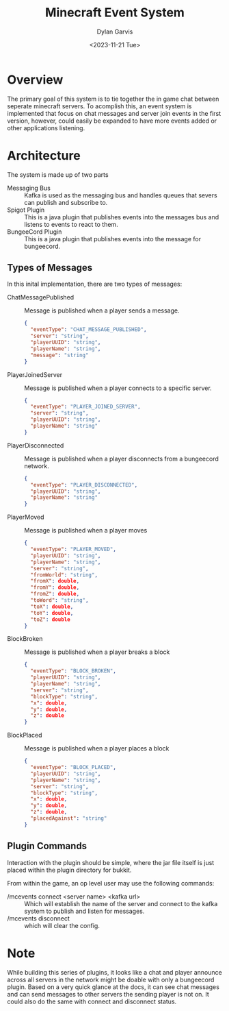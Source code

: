 #+title: Minecraft Event System
#+author: Dylan Garvis
#+date: <2023-11-21 Tue>

* Overview
The primary goal of this system is to tie together the in game chat between seperate minecraft servers.
To acomplish this, an event system is implemented that focus on chat messages and server join events
in the first version, however, could easily be expanded to have more events added or other applications
listening.

* Architecture
The system is made up of two parts
- Messaging Bus :: Kafka is used as the messaging bus and handles queues that severs can publish and 
  subscribe to.
- Spigot Plugin :: This is a java plugin that publishes events into the messages bus and listens to events
  to react to them.
- BungeeCord Plugin :: This is a java plugin that publishes events into the message for bungeecord.

** Types of Messages
In this inital implementation, there are two types of messages:
- ChatMessagePublished :: Message is published when a player sends a message.
  #+begin_src json 
  {
    "eventType": "CHAT_MESSAGE_PUBLISHED",
    "server": "string",
    "playerUUID": "string",
    "playerName": "string",
    "message": "string"
  }
  #+end_src
- PlayerJoinedServer :: Message is published when a player connects to a specific server.
  #+begin_src json
  {
    "eventType": "PLAYER_JOINED_SERVER",
    "server": "string",
    "playerUUID": "string",
    "playerName": "string"
  }
  #+end_src
- PlayerDisconnected :: Message is published when a player disconnects from a bungeecord network.
  #+begin_src json
  {
    "eventType": "PLAYER_DISCONNECTED",
    "playerUUID": "string",
    "playerName": "string"
  }
  #+end_src
- PlayerMoved :: Message is published when a player moves
  #+begin_src json
  {
    "eventType": "PLAYER_MOVED",
    "playerUUID": "string",
    "playerName": "string",
    "server": "string",
    "fromWorld": "string",
    "fromX": double,
    "fromY": double,
    "fromZ": double,
    "toWord": "string",
    "toX": double,
    "toY": double,
    "toZ": double
  }
  #+end_src
- BlockBroken :: Message is published when a player breaks a block
  #+begin_src json
  {
    "eventType": "BLOCK_BROKEN",
    "playerUUID": "string",
    "playerName": "string",
    "server": "string",
    "blockType": "string",
    "x": double,
    "y": double,
    "z": double
  }
  #+end_src
- BlockPlaced :: Message is published when a player places a block
  #+begin_src json
  {
    "eventType": "BLOCK_PLACED",
    "playerUUID": "string",
    "playerName": "string",
    "server": "string",
    "blockType": "string",
    "x": double,
    "y": double,
    "z": double,
    "placedAgainst": "string"
  }
  #+end_src

** Plugin Commands
Interaction with the plugin should be simple, where the jar file itself is just placed within the plugin directory
for bukkit.

From within the game, an op level user may use the following commands:
- /mcevents connect <server name> <kafka url> :: Which will establish the name of the server
  and connect to the kafka system to publish and listen for messages.
- /mcevents disconnect :: which will clear the config.
* Note
While building this series of plugins, it looks like a chat and player announce across all
servers in the network might be doable with only a bungeecord plugin. Based on a very quick
glance at the docs, it can see chat messages and can send messages to other servers the
sending player is not on. It could also do the same with connect and disconnect status.
